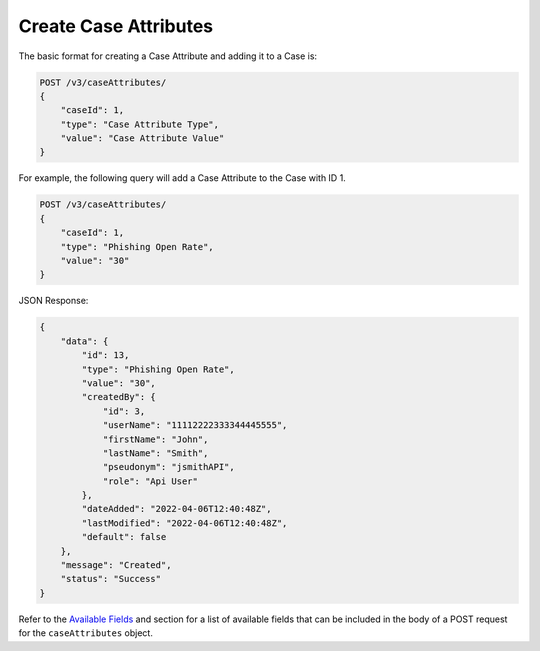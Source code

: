 Create Case Attributes
----------------------

The basic format for creating a Case Attribute and adding it to a Case is:

.. code::

    POST /v3/caseAttributes/
    {
        "caseId": 1,
        "type": "Case Attribute Type",
        "value": "Case Attribute Value"
    }
  
For example, the following query will add a Case Attribute to the Case with ID 1.

.. code::

    POST /v3/caseAttributes/
    {
        "caseId": 1,
        "type": "Phishing Open Rate",
        "value": "30"
    }

JSON Response:

.. code:: json

    {
        "data": {
            "id": 13,
            "type": "Phishing Open Rate",
            "value": "30",
            "createdBy": {
                "id": 3,
                "userName": "11112222333344445555",
                "firstName": "John",
                "lastName": "Smith",
                "pseudonym": "jsmithAPI",
                "role": "Api User"
            },
            "dateAdded": "2022-04-06T12:40:48Z",
            "lastModified": "2022-04-06T12:40:48Z",
            "default": false
        },
        "message": "Created",
        "status": "Success"
    }

Refer to the `Available Fields <#available-fields>`_ and section for a list of available fields that can be included in the body of a POST request for the ``caseAttributes`` object.